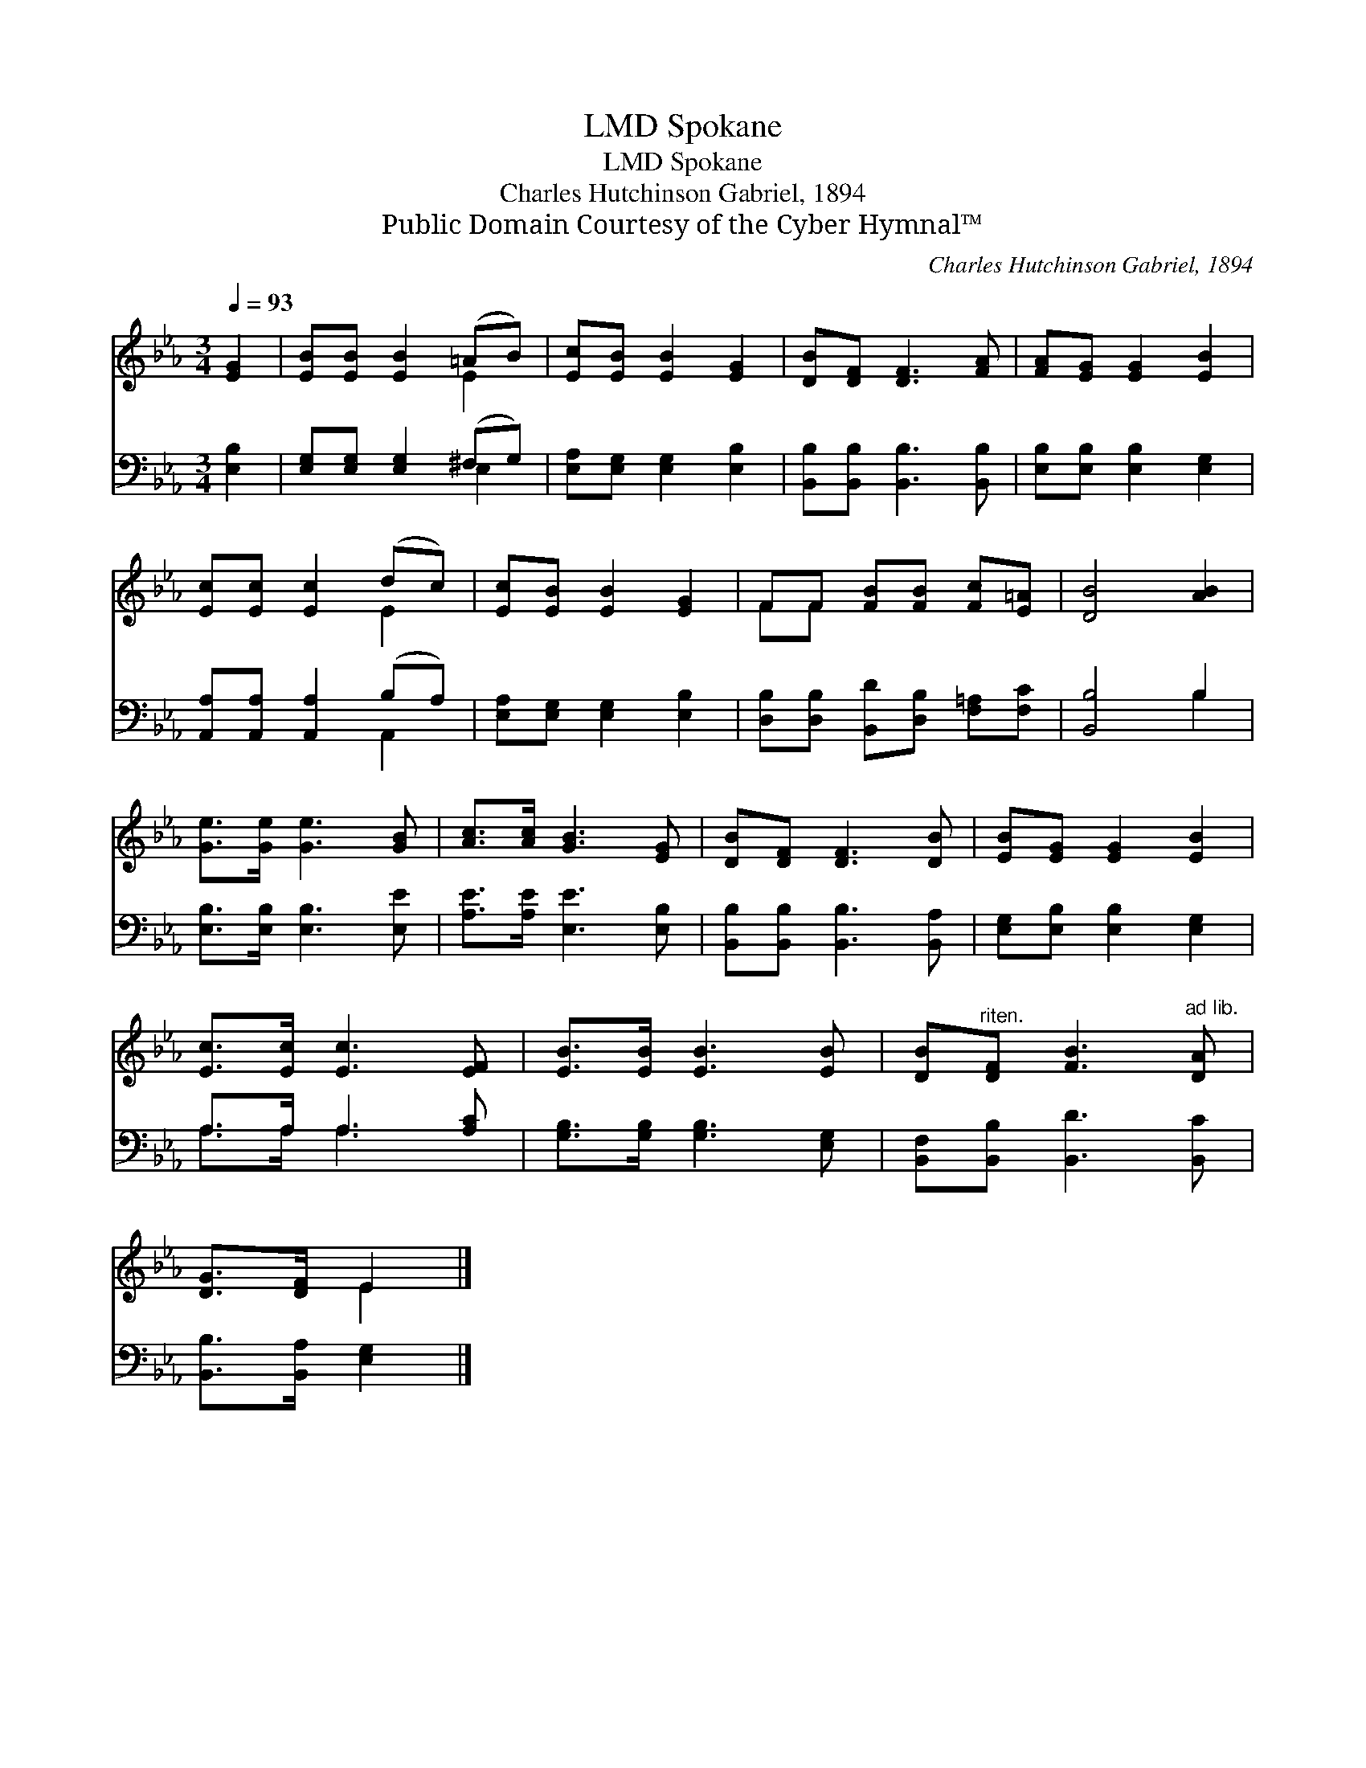 X:1
T:Spokane, LMD
T:Spokane, LMD
T:Charles Hutchinson Gabriel, 1894
T:Public Domain Courtesy of the Cyber Hymnal™
C:Charles Hutchinson Gabriel, 1894
Z:Public Domain
Z:Courtesy of the Cyber Hymnal™
%%score ( 1 2 ) ( 3 4 )
L:1/8
Q:1/4=93
M:3/4
K:Eb
V:1 treble 
V:2 treble 
V:3 bass 
V:4 bass 
V:1
 [EG]2 | [EB][EB] [EB]2 (=AB) | [Ec][EB] [EB]2 [EG]2 | [DB][DF] [DF]3 [FA] | [FA][EG] [EG]2 [EB]2 | %5
 [Ec][Ec] [Ec]2 (dc) | [Ec][EB] [EB]2 [EG]2 | FF [FB][FB] [Fc][E=A] | [DB]4 [AB]2 | %9
 [Ge]>[Ge] [Ge]3 [GB] | [Ac]>[Ac] [GB]3 [EG] | [DB][DF] [DF]3 [DB] | [EB][EG] [EG]2 [EB]2 | %13
 [Ec]>[Ec] [Ec]3 [EF] | [EB]>[EB] [EB]3 [EB] | [DB]"^riten."[DF] [FB]3"^ad lib." [DA] | %16
 [DG]>[DF] E2 |] %17
V:2
 x2 | x4 E2 | x6 | x6 | x6 | x4 E2 | x6 | FF x4 | x6 | x6 | x6 | x6 | x6 | x6 | x6 | x6 | x2 E2 |] %17
V:3
 [E,B,]2 | [E,G,][E,G,] [E,G,]2 (^F,G,) | [E,A,][E,G,] [E,G,]2 [E,B,]2 | %3
 [B,,B,][B,,B,] [B,,B,]3 [B,,B,] | [E,B,][E,B,] [E,B,]2 [E,G,]2 | [A,,A,][A,,A,] [A,,A,]2 (B,A,) | %6
 [E,A,][E,G,] [E,G,]2 [E,B,]2 | [D,B,][D,B,] [B,,D][D,B,] [F,=A,][F,C] | [B,,B,]4 B,2 | %9
 [E,B,]>[E,B,] [E,B,]3 [E,E] | [A,E]>[A,E] [E,E]3 [E,B,] | [B,,B,][B,,B,] [B,,B,]3 [B,,A,] | %12
 [E,G,][E,B,] [E,B,]2 [E,G,]2 | A,>A, A,3 [A,C] | [G,B,]>[G,B,] [G,B,]3 [E,G,] | %15
 [B,,F,][B,,B,] [B,,D]3 [B,,C] | [B,,B,]>[B,,A,] [E,G,]2 |] %17
V:4
 x2 | x4 E,2 | x6 | x6 | x6 | x4 A,,2 | x6 | x6 | x4 B,2 | x6 | x6 | x6 | x6 | A,>A, A,3 x | x6 | %15
 x6 | x4 |] %17

